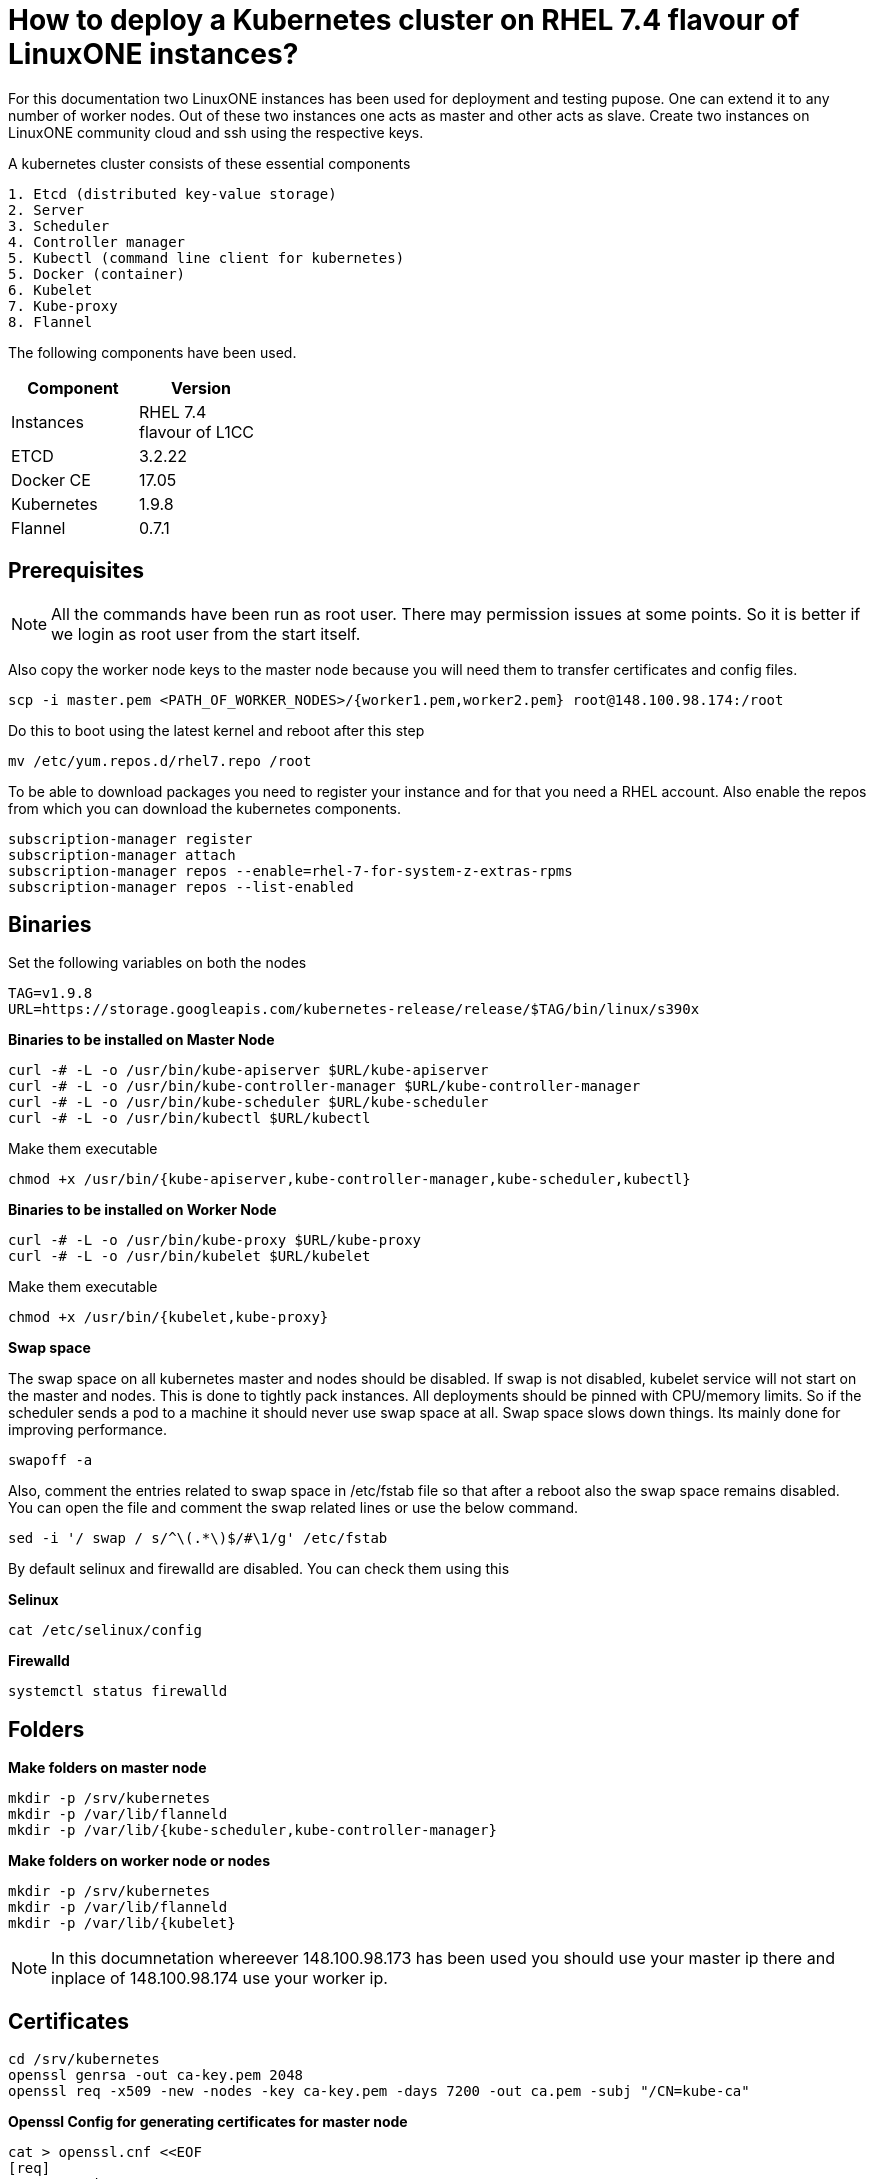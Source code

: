 = How to  deploy a Kubernetes cluster on RHEL 7.4 flavour of LinuxONE instances?

For this documentation two LinuxONE instances has been used for deployment and testing pupose. One can extend it to any number of worker nodes.
Out of these two instances one acts as master and other acts as slave. Create two instances on LinuxONE community cloud and ssh using the respective keys.


A kubernetes cluster consists of these essential components

....
1. Etcd (distributed key-value storage)
2. Server
3. Scheduler
4. Controller manager
5. Kubectl (command line client for kubernetes)
5. Docker (container)
6. Kubelet
7. Kube-proxy
8. Flannel
....

The following components have been used.
[%header,cols=2*,width="30%"]
|===
|Component
|Version
|Instances
|RHEL 7.4 flavour of L1CC
|ETCD
|3.2.22
|Docker CE
|17.05
|Kubernetes
|1.9.8
|Flannel
|0.7.1
|===

== Prerequisites


NOTE: All the commands have been run as root user. There may permission issues at some points. So it is better if we login as root user from the start itself.

Also copy the worker node keys to the master node because you will need them to transfer certificates and config files.
....
scp -i master.pem <PATH_OF_WORKER_NODES>/{worker1.pem,worker2.pem} root@148.100.98.174:/root
....

Do this to boot using the latest kernel and reboot after this step

....
mv /etc/yum.repos.d/rhel7.repo /root
....

To be able to download packages you need to register your instance and for that you need a RHEL account. Also enable the repos from which you can download
the kubernetes components.

....
subscription-manager register
subscription-manager attach
subscription-manager repos --enable=rhel-7-for-system-z-extras-rpms
subscription-manager repos --list-enabled
....


== Binaries

Set the following variables on both the nodes
....
TAG=v1.9.8
URL=https://storage.googleapis.com/kubernetes-release/release/$TAG/bin/linux/s390x
....

*Binaries to be installed on Master Node*

....
curl -# -L -o /usr/bin/kube-apiserver $URL/kube-apiserver
curl -# -L -o /usr/bin/kube-controller-manager $URL/kube-controller-manager
curl -# -L -o /usr/bin/kube-scheduler $URL/kube-scheduler
curl -# -L -o /usr/bin/kubectl $URL/kubectl
....

Make them executable

....
chmod +x /usr/bin/{kube-apiserver,kube-controller-manager,kube-scheduler,kubectl}
....

*Binaries to be installed on Worker Node*

....
curl -# -L -o /usr/bin/kube-proxy $URL/kube-proxy
curl -# -L -o /usr/bin/kubelet $URL/kubelet
....

Make them executable

....
chmod +x /usr/bin/{kubelet,kube-proxy}
....

*Swap space*

The swap space on all kubernetes master and nodes should be disabled. If swap is
not disabled, kubelet service will not start on the master and nodes.
This is done to tightly pack instances. All deployments should be pinned with
CPU/memory limits. So if the scheduler sends a pod to a machine it should never
use swap space at all. Swap space slows down things. Its mainly done
for improving  performance.

....
swapoff -a
....

Also,  comment the entries related to swap space in  /etc/fstab file so that
after a reboot also the swap space remains disabled. You can open the file and
comment the swap related lines or use the below command.

....
sed -i '/ swap / s/^\(.*\)$/#\1/g' /etc/fstab
....

By default selinux and firewalld are disabled. You can check them using this

*Selinux*

....
cat /etc/selinux/config
....

*Firewalld*
....
systemctl status firewalld
....

== Folders

*Make folders on master node*
....
mkdir -p /srv/kubernetes
mkdir -p /var/lib/flanneld
mkdir -p /var/lib/{kube-scheduler,kube-controller-manager}
....

*Make folders on worker node or nodes*
....
mkdir -p /srv/kubernetes
mkdir -p /var/lib/flanneld
mkdir -p /var/lib/{kubelet}
....



NOTE: In this documnetation whereever 148.100.98.173 has been used you should use your master ip there and inplace of 148.100.98.174 use your worker ip.

== Certificates

....
cd /srv/kubernetes
openssl genrsa -out ca-key.pem 2048
openssl req -x509 -new -nodes -key ca-key.pem -days 7200 -out ca.pem -subj "/CN=kube-ca"
....

*Openssl Config for generating certificates for master node*

....
cat > openssl.cnf <<EOF
[req]
req_extensions = v3_req
distinguished_name = req_distinguished_name

[req_distinguished_name]

[v3_req]
basicConstraints = CA:FALSE
keyUsage = nonRepudiation, digitalSignature, keyEncipherment
subjectAltName = @alt_names

[alt_names]
DNS.1 = kubernetes
DNS.2 = kubernetes.default
DNS.3 = kubernetes.default.svc
DNS.4 = kubernetes.default.svc.cluster.local
IP.1 = 127.0.0.1
IP.2 = 148.100.98.173
IP.3 = 100.65.0.1 #Service IP
EOF
....

*Kube-apiserver certificates*

....
openssl genrsa -out apiserver-key.pem 2048
openssl req -new -key apiserver-key.pem -out apiserver.csr -subj "/CN=kube-apiserver" -config openssl.cnf
openssl x509 -req -in apiserver.csr -CA ca.pem -CAkey ca-key.pem -CAcreateserial -out apiserver.pem -days 7200 -extensions v3_req -extfile openssl.cnf
....

*Kube-controller certificates*

....
openssl genrsa -out kube-controller-manager-key.pem 2048
openssl req -new -key kube-controller-manager-key.pem -out kube-controller-manager.csr -subj "/CN=kube-controller-manager"
openssl x509 -req -in kube-controller-manager.csr -CA ca.pem -CAkey ca-key.pem -CAcreateserial -out kube-controller-manager.pem -days 7200
....

*Kube-scheduler certificates*

....
openssl genrsa -out kube-scheduler-key.pem 2048
openssl req -new -key kube-scheduler-key.pem -out kube-scheduler.csr -subj "/CN=kube-scheduler"
openssl x509 -req -in kube-scheduler.csr -CA ca.pem -CAkey ca-key.pem -CAcreateserial -out kube-scheduler.pem -days 7200
....

*Admin certificates*

....
openssl genrsa -out admin-key.pem 2048
openssl req -new -key admin-key.pem -out admin.csr -subj "/CN=admin"
openssl x509 -req -in admin.csr -CA ca.pem -CAkey ca-key.pem -CAcreateserial -out admin.pem -days 7200
....

NOTE: If you have more than one worker node then add their ip addressess in the below configuration file as IP.2= , IP.3= ...

*Openssl Config for generating certificates for worker node*
....
cat > worker_openssl.cnf << EOF
[req]
req_extensions = v3_req
distinguished_name = req_distinguished_name
[req_distinguished_name]
[v3_req]
basicConstraints = CA:FALSE
keyUsage = nonRepudiation, digitalSignature, keyEncipherment
subjectAltName = @alt_names
[alt_names]
IP.1 = 148.100.98.174
EOF
....

*Kubelet certificates*
....
openssl genrsa -out kubelet-key.pem 2048
openssl req -new -key kubelet-key.pem -out kubelet.csr -subj "/CN=kubelet" -config worker-openssl.cnf
openssl x509 -req -in kubelet.csr -CA ca.pem -CAkey ca-key.pem -CAcreateserial -out kubelet.pem -days 7200 -extensions v3_req -extfile worker-openssl.cnf
....

*Kube-proxy certificates*
....
openssl genrsa -out kube-proxy-key.pem 2048
openssl req -new -key kube-proxy-key.pem -out kube-proxy.csr -subj "/CN=kube-proxy"
openssl x509 -req -in kube-proxy.csr -CA ca.pem -CAkey ca-key.pem -CAcreateserial -out kube-proxy.pem -days 7200
....

*Worker cetificates*
....
openssl genrsa -out kubeworker.novalocal-worker-key.pem 2048
WORKER_IP=148.100.98.174 openssl req -new -key kubeworker.novalocal-worker-key.pem -out kubeworker.novalocal-worker.csr -subj "/CN=system:node:kubeworker.novalocal" -config worker-openssl.cnf
WORKER_IP=148.100.98.174 openssl x509 -req -in kubeworker.novalocal-worker.csr -CA ca.pem -CAkey ca-key.pem -CAcreateserial -out kubeworker.novalocal-worker.pem -days 7200 -extensions v3_req -extfile worker-openssl.cnf
....

*Config file for generating etcd peer certificates*

....
cat > etcd_openssl.cnf <<EOF
[req]
req_extensions = v3_req
distinguished_name = req_distinguished_name
[req_distinguished_name]
[ v3_req ]
basicConstraints = CA:FALSE
keyUsage = nonRepudiation, digitalSignature, keyEncipherment
extendedKeyUsage = clientAuth,serverAuth
subjectAltName = @alt_names
[alt_names]
IP.1 = 148.100.98.173
EOF
....

*Etcd certificates*

....
openssl genrsa -out etcd.key 2048
openssl req -new -key etcd.key -out etcd.csr -subj "/CN=etcd" -extensions v3_req -config etcd-openssl.cnf -sha256
openssl x509 -req -sha256 -CA ca.pem -CAkey ca-key.pem -CAcreateserial -in etcd.csr -out etcd.crt -extensions v3_req -extfile openssl-etcd.cnf -days 7200
....

Copy the required keys to the worker node/nodes

....
scp -i <path_where_your_worker_keys_are> /srv/kubernetes/{ca.pem,etcd.crt,etcd.key,kubelet.pem,kubelet-key.pem} root@148.100.98.174:/srv/kubernetes/
....

== Configuation files
*Kubeconfig files for various components*

*admin kubeconfig*

....
TOKEN=$(dd if=/dev/urandom bs=128 count=1 2>/dev/null | base64 | tr -d "=+/" | dd bs=32 count=1 2>/dev/null)
kubectl config set-cluster linux1.k8s --certificate-authority=/srv/kubernetes/ca.pem --embed-certs=true --server=https://148.100.98.173:6443
kubectl config set-credentials admin --client-certificate=/srv/kubernetes/admin.pem --client-key=/srv/kubernetes/admin-key.pem --embed-certs=true --token=$TOKEN
kubectl config set-context linux1.k8s --cluster=linux1.k8s --user=admin
kubectl config use-context linux1.k8s
cat ~/.kube/config
....

*kube-controller kubeconfig*

....
mkdir -p /var/lib/kube-controller-manager
TOKEN=$(dd if=/dev/urandom bs=128 count=1 2>/dev/null | base64 | tr -d "=+/" | dd bs=32 count=1 2>/dev/null)
kubectl config set-cluster linux1.k8s --certificate-authority=/srv/kubernetes/ca.pem --embed-certs=true --server=https://148.100.98.173:6443 --kubeconfig=/var/lib/kube-controller-manager/kubeconfig
kubectl config set-credentials kube-controller-manager --client-certificate=/srv/kubernetes/kube-controller-manager.pem --client-key=/srv/kubernetes/kube-controller-manager-key.pem --embed-certs=true --token=$TOKEN --kubeconfig=/var/lib/kube-controller-manager/kubeconfig
kubectl config set-context linux1.k8s --cluster=linux1.k8s --user=kube-controller-manager --kubeconfig=/var/lib/kube-controller-manager/kubeconfig; kubectl config use-context linux1.k8s --kubeconfig=/var/lib/kube-controller-manager/kubeconfig
....

*kube-scheduler kubeconfig*

....
mkdir -p /var/lib/kube-scheduler
TOKEN=$(dd if=/dev/urandom bs=128 count=1 2>/dev/null | base64 | tr -d "=+/" | dd bs=32 count=1 2>/dev/null)
kubectl config set-cluster linux1.k8s --certificate-authority=/srv/kubernetes/ca.pem --embed-certs=true --server=https://148.100.98.173:6443 --kubeconfig=/var/lib/kube-scheduler/kubeconfig
kubectl config set-credentials kube-scheduler --client-certificate=/srv/kubernetes/kube-scheduler.pem --client-key=/srv/kubernetes/kube-scheduler-key.pem --embed-certs=true --token=$TOKEN --kubeconfig=/var/lib/kube-scheduler/kubeconfig
kubectl config set-context linux1.k8s --cluster=linux1.k8s --user=kube-scheduler --kubeconfig=/var/lib/kube-scheduler/kubeconfig; kubectl config use-context linux1.k8s --kubeconfig=/var/lib/kube-scheduler/kubeconfig
....

*kubelet kubeconfig*

....
TOKEN=$(dd if=/dev/urandom bs=128 count=1 2>/dev/null | base64 | tr -d "=+/" | dd bs=32 count=1 2>/dev/null)
kubectl config set-cluster linux1.k8s --certificate-authority=/srv/kubernetes/ca.pem --embed-certs=true --server=https://148.100.98.173:6443 --kubeconfig=/srv/kubernetes/kubeworker.novalocal-worker.kubeconfig
kubectl config set-credentials kubeworker.novalocal --client-certificate=/srv/kubernetes/kubeworker.novalocal-worker.pem --client-key=/srv/kubernetes/kubeworker.novalocal-worker-key.pem --embed-certs=true --token=$TOKEN --kubeconfig=/srv/kubernetes/kubeworker.novalocal-worker.kubeconfig
kubectl config set-context linux1.k8s --cluster=linux1.k8s --user=kubeworker.novalocal --kubeconfig=/srv/kubernetes/kubeworker.novalocal-worker.kubeconfig
kubectl config use-context linux1.k8s --kubeconfig=/srv/kubernetes/kubeworker.novalocal-worker.kubeconfig
....

Copy the required config files to the worker node/nodes

....
scp -i <path_where_your_worker_keys_are> kubeworker.novalocal-worker.kubeconfig root@148.100.98.174:/var/lib/kubelet/kubelet.kubeconfig
....

== Etcd

*About etcd*
....
It is a distributed storage device used to store the state of the cluster. All other components are stateless. A state is stored in the
form of key-value pair.
....

Installation

....
yum install etcd
....

Modify the service file in the /usr/lib/systemd/system/etcd.service so that it should look like this after the modifications

....
[Unit]
Description=Etcd Server
After=network.target
After=network-online.target
Wants=network-online.target

[Service]
Type=notify
Environment="ETCD_UNSUPPORTED_ARCH=S390X"
WorkingDirectory=/var/lib/etcd/
EnvironmentFile=-/etc/etcd/etcd.conf
User=etcd
# set GOMAXPROCS to number of processors

ExecStart=/bin/bash -c "GOMAXPROCS=$(nproc) /usr/bin/etcd --name=\"${ETCD_NAME}\"  \
--data-dir=\"${ETCD_DATA_DIR}\" \
--listen-client-urls=\"${ETCD_LISTEN_CLIENT_URLS}\" \
--cert-file=\"${ETCD_CERT_FILE}\" \
--key-file=\"${ETCD_KEY_FILE}\" \
--peer-cert-file=\"${ETCD_PEER_CERT_FILE}\" \
--peer-key-file=\"${ETCD_PEER_KEY_FILE}\" \
--trusted-ca-file=\"${ETCD_TRUSTED_CA_FILE}\"  \
--peer-trusted-ca-file=\"${ETCD_TRUSTED_CA_FILE}\"  \
--peer-client-cert-auth \
--client-cert-auth \
--initial-advertise-peer-urls=\"${ETCD_INITIAL_ADVERTISE_PEER_URLS}\"  \
--listen-peer-urls=\"${ETCD_LISTEN_PEER_URLS}\" \
--advertise-client-urls=\"${ETCD_ADVERTISE_CLIENT_URLS}\"  \
--initial-cluster-token=\"${ETCD_INITIAL_CLUSTER_TOKEN}\" \
--initial-cluster=\"${ETCD_INITIAL_CLUSTER}\" \
--initial-cluster-state=\"${ETCD_INITIAL_CLUSTER_STATE}\""

Restart=on-failure
LimitNOFILE=65536

[Install]
WantedBy=multi-user.target
....

Modify the configuration file in the */etc/etcd/etcd.conf* and it should look like this after all the modifications. But do note to change the ip address.

....
#[Member]
#ETCD_CORS=""
ETCD_DATA_DIR="/var/lib/etcd/default.etcd"
#ETCD_WAL_DIR=""
ETCD_LISTEN_PEER_URLS="http://148.100.98.173:2380"
ETCD_LISTEN_CLIENT_URLS="http://148.100.98.173:2379"
#ETCD_MAX_SNAPSHOTS="5"
#ETCD_MAX_WALS="5"
ETCD_NAME="default"
#ETCD_SNAPSHOT_COUNT="100000"
#ETCD_HEARTBEAT_INTERVAL="100"
#ETCD_ELECTION_TIMEOUT="1000"
#ETCD_QUOTA_BACKEND_BYTES="0"
#ETCD_MAX_REQUEST_BYTES="1572864"
#ETCD_GRPC_KEEPALIVE_MIN_TIME="5s"
#ETCD_GRPC_KEEPALIVE_INTERVAL="2h0m0s"
#ETCD_GRPC_KEEPALIVE_TIMEOUT="20s"
#
#[Clustering]
ETCD_INITIAL_ADVERTISE_PEER_URLS="http://148.100.98.173:2380"
ETCD_ADVERTISE_CLIENT_URLS="http://148.100.98.173:2379"
#ETCD_DISCOVERY=""
#ETCD_DISCOVERY_FALLBACK="proxy"
#ETCD_DISCOVERY_PROXY=""
#ETCD_DISCOVERY_SRV=""
ETCD_INITIAL_CLUSTER="default=http://148.100.98.173:2380"
ETCD_INITIAL_CLUSTER_TOKEN="etcd-cluster"
ETCD_INITIAL_CLUSTER_STATE="new"
#ETCD_STRICT_RECONFIG_CHECK="true"
#ETCD_ENABLE_V2="true"
#
#[Proxy]
#ETCD_PROXY="off"
#ETCD_PROXY_FAILURE_WAIT="5000"
#ETCD_PROXY_REFRESH_INTERVAL="30000"
#ETCD_PROXY_DIAL_TIMEOUT="1000"
#ETCD_PROXY_WRITE_TIMEOUT="5000"
#ETCD_PROXY_READ_TIMEOUT="0"
#
#[Security]
#ETCD_CERT_FILE="/srv/kubernetes/etcd.crt"
#ETCD_KEY_FILE="/srv/kubernetes/etcd.key"
#ETCD_CLIENT_CERT_AUTH="true"
#ETCD_TRUSTED_CA_FILE="/srv/kubernetes/ca.pem"
#ETCD_AUTO_TLS="false"
#ETCD_PEER_CERT_FILE="/srv/kubernetes/etcd.crt"
#ETCD_PEER_KEY_FILE="/srv/kubernetes/etcd.key"
#ETCD_PEER_CLIENT_CERT_AUTH="true"
#ETCD_PEER_TRUSTED_CA_FILE=""
#ETCD_PEER_AUTO_TLS="false"
#
#[Logging]
ETCD_DEBUG="true"
ETCD_LOG_PACKAGE_LEVELS="DEBUG"
#ETCD_LOG_OUTPUT="default"
#
#[Unsafe]
#ETCD_FORCE_NEW_CLUSTER="false"
#
#[Version]
#ETCD_VERSION="false"
#ETCD_AUTO_COMPACTION_RETENTION="0"
#
#[Profiling]
#ETCD_ENABLE_PPROF="false"
#ETCD_METRICS="basic"
#
#[Auth]
#ETCD_AUTH_TOKEN="simple"
....


NOTE: Before you start your etcd instance make sure you flush your iptables. You have to do this every time you need to start your etcd.

....
iptables --flush
....

*Commands to start, check status of etcd*

....
systemctl enable etcd
systemctl start etcd
systemctl status etcd
....

*Testing etcd*
....
etcdctl --endpoints https://148.100.98.173:2379 \
  --ca-file=/srv/kubernetes/ca.pem \
  --cert-file=/srv/kubernetes/etcd.crt \
  --key-file=/srv/kubernetes/etcd.key \
  cluster-health
....

Output
....
member ddd902eabd9d33b7 is healthy: got healthy result from http://148.100.98.173:2379
cluster is healthy
....

....
etcdctl --endpoints https://148.100.98.173:2379 \
  --ca-file=/srv/kubernetes/ca.pem \
  --cert-file=/srv/kubernetes/etcd.crt \
  --key-file=/srv/kubernetes/etcd.key \
  member list
....

Output
....
ddd902eabd9d33b7: name=default peerURLs=http://148.100.98.173:2380 clientURLs=http://148.100.98.173:2379 isLeader=true
....


== Docker

You need not install *Docker CE* because it is present in /usr/local/bin folder. But this docker does have a service file related to it.
So remove the existing service file and create a new one.

....
rm -rf /usr/lib/systemd/system/docker*  && /etc/systemd/system/docker.service.d/
....

Make an empty file in */etc/sysconfig/* with name *docker* so later you can add the docker configuration options.

Now create both of the following files in the /etc/systemd/system/ folder.

*docker.service*
....
[Unit]
Description=Docker Application Container Engine
Documentation=http://docs.docker.com
After=network.target docker.socket
Requires=docker.socket

[Service]
# the default is not to use systemd for cgroups because the delegate issues still
# exists and systemd currently does not support the cgroup feature set required
# for containers run by docker
EnvironmentFile=/etc/sysconfig/docker
PIDFile=/var/run/docker.pid
ExecStart=/usr/local/bin/dockerd -H fd:// -H tcp://0.0.0.0:2375 -G docker
#ExecStart=/usr/local/bin/dockerd -H --storage-driver=devicemapper fd:// $DOCKER_OPTS
MountFlags=slave
LimitNOFILE=1048576
LimitNPROC=1048576
LimitCORE=infinity
# set delegate yes so that systemd does not reset the cgroups of docker containers
Delegate=yes

[Install]
WantedBy=multi-user.target
....

*docker.socket*
....
[Unit]
Description=Docker Socket for the API
PartOf=docker.service

[Socket]
ListenStream=/var/run/docker.sock
SocketMode=0660
# A Socket(User|Group) replacement workaround for systemd <= 214
ExecStartPost=/usr/bin/chown root:docker /var/run/docker.sock
....

Reload configuration, remove the previous symbolic links, form new ones

....
systemctl daemon-reload && systemctl disable docker.service && systemctl enable docker.service
....

Run these two below commands so that a non-root user will be able to use docker.
....
groupadd docker
....

....
usermod -aG docker linux1
....

*Command for getting docker started* +

....
systemctl start docker
....

== Flannel

Flannel is networking overlay layer designed for kubernetes but it is also used as a general purpose SDN.
Flannel does this by creating a flat network over the entire cluster which runs above the host network overlay network. So it has to be installed on all the nodes.
So by this overlay network each container gets an IP and this makes the container to container communication easy. If two containers are on the same machine then
they can use the docker bridge otherwise they use the encaptulation and UDP in order to communicate with each other.

....
yum install flannel
....

Flannel does use etcd for mapping subnet to host. So by running the below command etcd will know that flannel will use it's service.
....
etcdctl --endpoints https://148.100.98.173:2379 --cert-file /srv/kubernetes/etcd.crt --key-file /srv/kubernetes/etcd.key --ca-file /srv/kubernetes/ca.pem set /coreos.com/network/config '{ "Network": "100.64.0.0/16", "SubnetLen": 24, "Backend": {"Type": "vxlan"} }'
....

Your */etc/sysconfig/flanneld* file should look like this but you need to replace your etcd endpoints.

....
# Flanneld configuration options

# etcd url location.  Point this to the server where etcd runs
FLANNEL_ETCD_ENDPOINTS="https://148.100.98.173:2379"

# etcd config key.  This is the configuration key that flannel queries
# For address range assignment
FLANNEL_ETCD_KEY="/coreos.com/network"

# Any additional options that you want to pass

FLANNEL_OPTIONS=" -subnet-file=/var/lib/flanneld/subnet.env \
-etcd-cafile=/srv/kubernetes/ca.pem \
-etcd-certfile=/srv/kubernetes/etcd.crt \
-etcd-keyfile=/srv/kubernetes/etcd.key \
-ip-masq=true"
....

*Commands to start, check status flanneld*

....
systemctl enable flanneld
systemctl start flanneld
systemctl status flanneld
....

NOTE: If flannel bridge has been established then you should be able to ping those nodes.

Do add the below line in the /etc/sysconfig/docker file by substituting the values of bip and mtu. You can get the values of bip and mtu in the env file of flanneld located
in /var/lib/flanneld. The value of bip is that of FLANNEL_SUBNET and the value of mtu is that of FLANNEL_MTU.

....
DOCKER_OPTS="--bip= --mtu= --iptables=false --ip-masq=false --ip-forward=true"
....

After adding the above line reload the docker daemon and restart it.

*Kube-apiserver*

*Setting up kube-apiserver as systemd service*

....
cat > /etc/systemd/system/kube-apiserver.service << EOF
[Unit]
Description=Kubernetes API Server
Documentation=https://github.com/kubernetes/kubernetes
After=network.target etcd.service flanneld.service

[Service]
EnvironmentFile=-/var/lib/flanneld/subnet.env
ExecStart=/usr/bin/kube-apiserver \\
 --bind-address=0.0.0.0 \\
 --advertise-address=148.100.98.173\\
 --admission-control=NamespaceLifecycle,LimitRanger,ServiceAccount,DefaultStorageClass,DefaultTolerationSeconds,ResourceQuota \\
 --anonymous-auth=false \\
 --apiserver-count=1 \\
 --authorization-mode=Node,RBAC,AlwaysAllow \\
 --authorization-rbac-super-user=admin \\
 --etcd-cafile=/srv/kubernetes/ca.pem \\
 --etcd-certfile=/srv/kubernetes/etcd.crt \\
 --etcd-keyfile=/srv/kubernetes/etcd.key \\
 --etcd-servers=https://148.100.98.173:2379 \\
 --enable-swagger-ui=true \\
 --insecure-bind-address=0.0.0.0 \\
 --kubelet-certificate-authority=/srv/kubernetes/ca.pem \\
 --kubelet-client-certificate=/srv/kubernetes/kubelet.pem \\
 --kubelet-client-key=/srv/kubernetes/kubelet-key.pem \\
 --kubelet-https=true \\
 --client-ca-file=/srv/kubernetes/ca.pem \\
 --runtime-config=api/all=true,batch/v2alpha1=true,rbac.authorization.k8s.io/v1alpha1=true \\
 --secure-port=6443 \\
 --service-cluster-ip-range=100.65.0.0/24 \\
 --storage-backend=etcd3 \\
 --tls-cert-file=/srv/kubernetes/apiserver.pem \\
 --tls-private-key-file=/srv/kubernetes/apiserver-key.pem \\
 --tls-ca-file=/srv/kubernetes/ca.pem \\
 --logtostderr=true
Restart=on-failure
Type=notify
LimitNOFILE=65536

[Install]
WantedBy=multi-user.target
EOF
....

*Commands to start and check status of kube-apiserver*
....
systemctl enable kube-apiserver
systemctl start kube-apiserver
systemctl status kube-apiserver
....

*kubectl version*

Output

....
Client Version: version.Info{Major:"1", Minor:"9", GitVersion:"v1.9.8", GitCommit:"c138b85178156011dc934c2c9f4837476876fb07", GitTreeState:"clean", BuildDate:"2018-05-21T19:01:12Z", GoVersion:"go1.9.3", Compiler:"gc", Platform:"linux/s390x"}
Server Version: version.Info{Major:"1", Minor:"9", GitVersion:"v1.9.8", GitCommit:"c138b85178156011dc934c2c9f4837476876fb07", GitTreeState:"clean", BuildDate:"2018-05-21T18:53:18Z", GoVersion:"go1.9.3", Compiler:"gc", Platform:"linux/s390x"}
....


*Setting up Kube-scheduler*

....
cat > /etc/systemd/system/kube-scheduler.service << EOF
[Unit]
Description=Kubernetes Scheduler
Documentation=https://github.com/kubernetes/kubernetes

[Service]
ExecStart=/usr/bin/kube-scheduler \\
  --leader-elect=true \\
  --kubeconfig=/var/lib/kube-scheduler/kubeconfig \\
  --master=https://148.100.98.173:6443
Restart=on-failure
RestartSec=10

[Install]
WantedBy=multi-user.target
EOF

....

*Commands to start and check status of kube-scheduler*

....
sudo systemctl enable kube-scheduler
sudo systemctl start kube-scheduler
sudo systemctl status kube-scheduler
....


*Setting up Kube-controller manager*

....
cat > /etc/systemd/system/kube-controller-manager.service << EOF
[Unit]
Description=Kubernetes Controller Manager
Documentation=https://github.com/kubernetes/kubernetes

[Service]
ExecStart=/usr/bin/kube-controller-manager \\
    --address=0.0.0.0 \\
    --allocate-node-cidrs=true \\
  	--attach-detach-reconcile-sync-period=1m0s \\
  	--cluster-cidr=100.64.0.0/16 \\
  	--cluster-name=k8s.virtual.local \\
    --cluster-signing-cert-file=/srv/kubernetes/ca.pem \\
    --cluster-signing-key-file=/srv/kubernetes/ca-key.pem \\
    --configure-cloud-routes=false \\
    --kubeconfig=/var/lib/kube-controller-manager/kubeconfig \\
  	--leader-elect=true \\
    --master=https://148.100.98.173:6443 \\
  	--root-ca-file=/srv/kubernetes/ca.pem \\
  	--service-account-private-key-file=/srv/kubernetes/apiserver-key.pem \\
    --service-cluster-ip-range=100.65.0.0/24 \\
    --use-service-account-credentials=true
Restart=on-failure
RestartSec=10

[Install]
WantedBy=multi-user.target
EOF
....

*Commands to start and check status of kube-controller-manager*

....
systemctl enable kube-controller-manager
systemctl start kube-controller-manager
systemctl status kube-controller-manager
....

Now we can do a health check of the master node
....
Kubectl get cs
....

Output
....
NAME                 STATUS    MESSAGE              ERROR
scheduler            Healthy   ok
controller-manager   Healthy   ok
etcd-0               Healthy   {"health": "true"}
....

*kubelet*

Its role is to run the pods on the worker node.

*Setting up Kubelet as a systemd service*

....
cat > /etc/systemd/system/kubelet.service << EOF
[Unit]
Description=Kubernetes Kubelet
Documentation=https://github.com/kubernetes/kubernetes
After=docker.service
Requires=docker.service

[Service]
ExecStart=/usr/bin/kubelet \\
  --allow-privileged=true \\
  --cluster-dns=100.65.0.10 \\
  --cluster-domain=cluster.local \\
  --container-runtime=docker \\
  --kubeconfig=/var/lib/kubelet/kubeconfig \\
  --serialize-image-pulls=false \\
  --register-node=true \\
  --tls-cert-file=/srv/kubernetes/kubelet.pem \\
  --tls-private-key-file=/srv/kubernetes/kubelet-key.pem
Restart=on-failure
RestartSec=10

[Install]
WantedBy=multi-user.target
EOF
....

*Commands to start and check status of kubelet*

....
systemctl enable kubelet
systemctl start kubelet
systemctl status kubelet
....

*Setting up Kube-proxy as a systemd service*

....
cat > /etc/systemd/system/kube-proxy.service << EOF
[Unit]
Description=Kubernetes Kube Proxy
Documentation=https://github.com/kubernetes/kubernetes

[Service]
ExecStart=/usr/bin/kube-proxy \\
  --cluster-cidr=100.64.0.0/16 \\
  --masquerade-all=true \\
  --proxy-mode=iptables
Restart=on-failure
RestartSec=10

[Install]
WantedBy=multi-user.target
EOF
....

*Commands to start and check status of kube-proxy*

....
systemctl enable kube-proxy
systemctl start kube-proxy
systemctl status kube-proxy
....

Now we need to check whether the node has been registered or not.

....
kubectl get nodes
....

Output
....
NAME                   STATUS    ROLES     AGE       VERSION
kubeworker.novalocal   Ready     <none>    1d        v1.9.8
....

NOTE: The flags of the respective service files may get deprecated between various releases of kubernetes. If a particular component
throws an error of deprecated flag on checking the logs then please refer to the official API documentation of that particular version and modify the service file
accordingly.


Now the kubernetes cluster is ready. Let's deploy nginx app.

Run nginx
....
kubectl run nginx --image=nginx
....

See pod information
....
kubectl get pods -o wide
....

Tests to be done on the worker node
....
ping <POD_IP_ADDRESS>
....

There should not be any packet loss
....
curl http://<POD_IP_ADDRESS>
....

Output
....
<!DOCTYPE html>
<html>
<head>
<title>Welcome to nginx!</title>
<style>
    body {
        width: 35em;
        margin: 0 auto;
        font-family: Tahoma, Verdana, Arial, sans-serif;
    }
</style>
</head>
<body>
<h1>Welcome to nginx!</h1>
<p>If you see this page, the nginx web server is successfully installed and
working. Further configuration is required.</p>

<p>For online documentation and support please refer to
<a href="http://nginx.org/">nginx.org</a>.<br/>
Commercial support is available at
<a href="http://nginx.com/">nginx.com</a>.</p>

<p><em>Thank you for using nginx.</em></p>
</body>
</html>
....

If you want to remove the deployment
....
kubectl delete deployment nginx
....


== Trroubleshooting options
To view the latest logs of any service use journalctl -u <service_name> and press *shift + G* to view the latest logs.

== References

1. https://github.com/linux-on-ibm-z/docs/wiki/Building-etcd
2. https://nixaid.com/deploying-kubernetes-cluster-from-scratch/
3. https://icicimov.github.io/blog/kubernetes/Kubernetes-cluster-step-by-step/
4. https://kubernetes.io/docs/setup/scratch/
5. https://docs.docker.com/install/linux/linux-postinstall/
6. https://docs.platform9.com/support/disabling-swap-kubernetes-node/
7. https://serverfault.com/questions/881517/why-disable-swap-on-kubernetes
8. https://github.com/anujajakhade/anuja/wiki/Docker-on-RHEL
